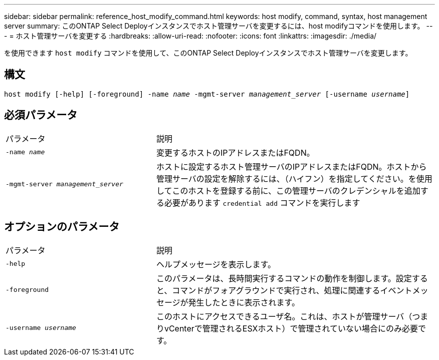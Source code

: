 ---
sidebar: sidebar 
permalink: reference_host_modify_command.html 
keywords: host modify, command, syntax, host management server 
summary: このONTAP Select Deployインスタンスでホスト管理サーバを変更するには、host modifyコマンドを使用します。 
---
= ホスト管理サーバを変更する
:hardbreaks:
:allow-uri-read: 
:nofooter: 
:icons: font
:linkattrs: 
:imagesdir: ./media/


[role="lead"]
を使用できます `host modify` コマンドを使用して、このONTAP Select Deployインスタンスでホスト管理サーバを変更します。



== 構文

`host modify [-help] [-foreground] -name _name_ -mgmt-server _management_server_ [-username _username_]`



== 必須パラメータ

[cols="35,65"]
|===


| パラメータ | 説明 


 a| 
`-name _name_`
 a| 
変更するホストのIPアドレスまたはFQDN。



 a| 
`-mgmt-server _management_server_`
 a| 
ホストに設定するホスト管理サーバのIPアドレスまたはFQDN。ホストから管理サーバの設定を解除するには、（ハイフン）を指定してください。を使用してこのホストを登録する前に、この管理サーバのクレデンシャルを追加する必要があります  `credential add` コマンドを実行します

|===


== オプションのパラメータ

[cols="35,65"]
|===


| パラメータ | 説明 


 a| 
`-help`
 a| 
ヘルプメッセージを表示します。



 a| 
`-foreground`
 a| 
このパラメータは、長時間実行するコマンドの動作を制御します。設定すると、コマンドがフォアグラウンドで実行され、処理に関連するイベントメッセージが発生したときに表示されます。



 a| 
`-username _username_`
 a| 
このホストにアクセスできるユーザ名。これは、ホストが管理サーバ（つまりvCenterで管理されるESXホスト）で管理されていない場合にのみ必要です。

|===
